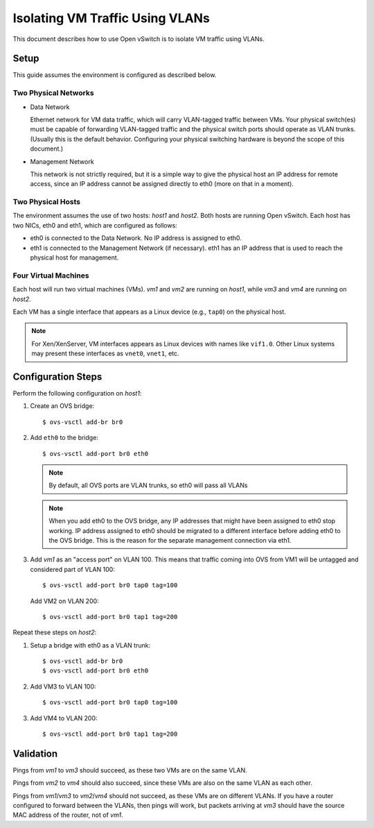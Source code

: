 ..
      Licensed under the Apache License, Version 2.0 (the "License"); you may
      not use this file except in compliance with the License. You may obtain
      a copy of the License at

          http://www.apache.org/licenses/LICENSE-2.0

      Unless required by applicable law or agreed to in writing, software
      distributed under the License is distributed on an "AS IS" BASIS, WITHOUT
      WARRANTIES OR CONDITIONS OF ANY KIND, either express or implied. See the
      License for the specific language governing permissions and limitations
      under the License.

      Convention for heading levels in Open vSwitch documentation:

      =======  Heading 0 (reserved for the title in a document)
      -------  Heading 1
      ~~~~~~~  Heading 2
      +++++++  Heading 3
      '''''''  Heading 4

      Avoid deeper levels because they do not render well.

================================
Isolating VM Traffic Using VLANs
================================

This document describes how to use Open vSwitch is to isolate VM traffic using
VLANs.

.. image:: vlan.png
   :align: center

Setup
-----

This guide assumes the environment is configured as described below.

Two Physical Networks
~~~~~~~~~~~~~~~~~~~~~

- Data Network

  Ethernet network for VM data traffic, which will carry VLAN-tagged traffic
  between VMs. Your physical switch(es) must be capable of forwarding
  VLAN-tagged traffic and the physical switch ports should operate as VLAN
  trunks. (Usually this is the default behavior. Configuring your physical
  switching hardware is beyond the scope of this document.)

- Management Network

  This network is not strictly required, but it is a simple way to give the
  physical host an IP address for remote access, since an IP address cannot be
  assigned directly to eth0 (more on that in a moment).

Two Physical Hosts
~~~~~~~~~~~~~~~~~~

The environment assumes the use of two hosts: `host1` and `host2`. Both hosts
are running Open vSwitch. Each host has two NICs, eth0 and eth1, which are
configured as follows:

- eth0 is connected to the Data Network. No IP address is assigned to eth0.

- eth1 is connected to the Management Network (if necessary). eth1 has an IP
  address that is used to reach the physical host for management.

Four Virtual Machines
~~~~~~~~~~~~~~~~~~~~~

Each host will run two virtual machines (VMs). `vm1` and `vm2` are running on
`host1`, while `vm3` and `vm4` are running on `host2`.

Each VM has a single interface that appears as a Linux device (e.g., ``tap0``)
on the physical host.

.. note::
  For Xen/XenServer, VM interfaces appears as Linux devices with names like
  ``vif1.0``. Other Linux systems may present these interfaces as ``vnet0``,
  ``vnet1``, etc.

Configuration Steps
-------------------

Perform the following configuration on `host1`:

#. Create an OVS bridge::

     $ ovs-vsctl add-br br0

#. Add ``eth0`` to the bridge::

     $ ovs-vsctl add-port br0 eth0

   .. note::

      By default, all OVS ports are VLAN trunks, so eth0 will pass all VLANs

   .. note::

      When you add eth0 to the OVS bridge, any IP addresses that might have
      been assigned to eth0 stop working. IP address assigned to eth0 should be
      migrated to a different interface before adding eth0 to the OVS bridge.
      This is the reason for the separate management connection via eth1.

#. Add `vm1` as an "access port" on VLAN 100. This means that traffic coming
   into OVS from VM1 will be untagged and considered part of VLAN 100::

     $ ovs-vsctl add-port br0 tap0 tag=100

   Add VM2 on VLAN 200::

     $ ovs-vsctl add-port br0 tap1 tag=200

Repeat these steps on `host2`:

#. Setup a bridge with eth0 as a VLAN trunk::

     $ ovs-vsctl add-br br0
     $ ovs-vsctl add-port br0 eth0

#. Add VM3 to VLAN 100::

     $ ovs-vsctl add-port br0 tap0 tag=100

#. Add VM4 to VLAN 200::

     $ ovs-vsctl add-port br0 tap1 tag=200

Validation
----------

Pings from `vm1` to `vm3` should succeed, as these two VMs are on the same
VLAN.

Pings from `vm2` to `vm4` should also succeed, since these VMs are also on the
same VLAN as each other.

Pings from `vm1`/`vm3` to `vm2`/`vm4` should not succeed, as these VMs are on
different VLANs. If you have a router configured to forward between the VLANs,
then pings will work, but packets arriving at `vm3` should have the source MAC
address of the router, not of `vm1`.

